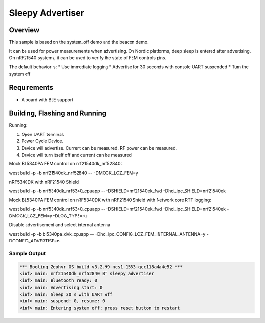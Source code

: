 .. _nrf-sleepy-advertiser-sample:

Sleepy Advertiser
#################

Overview
********

This sample is based on the system_off demo and the beacon demo.

It can be used for power measurements when advertising.
On Nordic platforms, deep sleep is entered after advertising.
On nRF21540 systems, it can be used to verify the state of FEM controls pins.

The default behavior is:
* Use immediate logging
* Advertise for 30 seconds with console UART suspended
* Turn the system off

Requirements
************

* A board with BLE support

Building, Flashing and Running
******************************

.. zephyr-app-commands::
   :zephyr-app: samples/nrf/sleepy_advertiser
   :board: nrf21540dk_nrf52840
   :goals: build flash
   :compact:

Running:

1. Open UART terminal.
2. Power Cycle Device.
3. Device will advertise. Current can be measured. RF power can be measured.
4. Device will turn itself off and current can be measured.

Mock BL5340PA FEM control on nrf21540dk_nrf52840:

west build -p -b nrf21540dk_nrf52840 -- -DMOCK_LCZ_FEM=y

nRF5340DK with nRF21540 Shield:

west build -p -b nrf5340dk_nrf5340_cpuapp -- -DSHIELD=nrf21540ek_fwd -Dhci_ipc_SHIELD=nrf21540ek

Mock BL5340PA FEM control on nRF5340DK with nRF21540 Shield with Network core RTT logging:

west build -p -b nrf5340dk_nrf5340_cpuapp -- -DSHIELD=nrf21540ek_fwd -Dhci_ipc_SHIELD=nrf21540ek -DMOCK_LCZ_FEM=y -DLOG_TYPE=rtt

Disable advertisement and select internal antenna

west build -p -b bl5340pa_dvk_cpuapp -- -Dhci_ipc_CONFIG_LCZ_FEM_INTERNAL_ANTENNA=y -DCONFIG_ADVERTISE=n

Sample Output
=================

.. code-block:: console

   *** Booting Zephyr OS build v3.2.99-ncs1-1553-gcc118a4a4e52 ***
   <inf> main: nrf21540dk_nrf52840 BT sleepy advertiser
   <inf> main: Bluetooth ready: 0
   <inf> main: Advertising start: 0
   <inf> main: Sleep 30 s with UART off
   <inf> main: suspend: 0, resume: 0
   <inf> main: Entering system off; press reset button to restart
